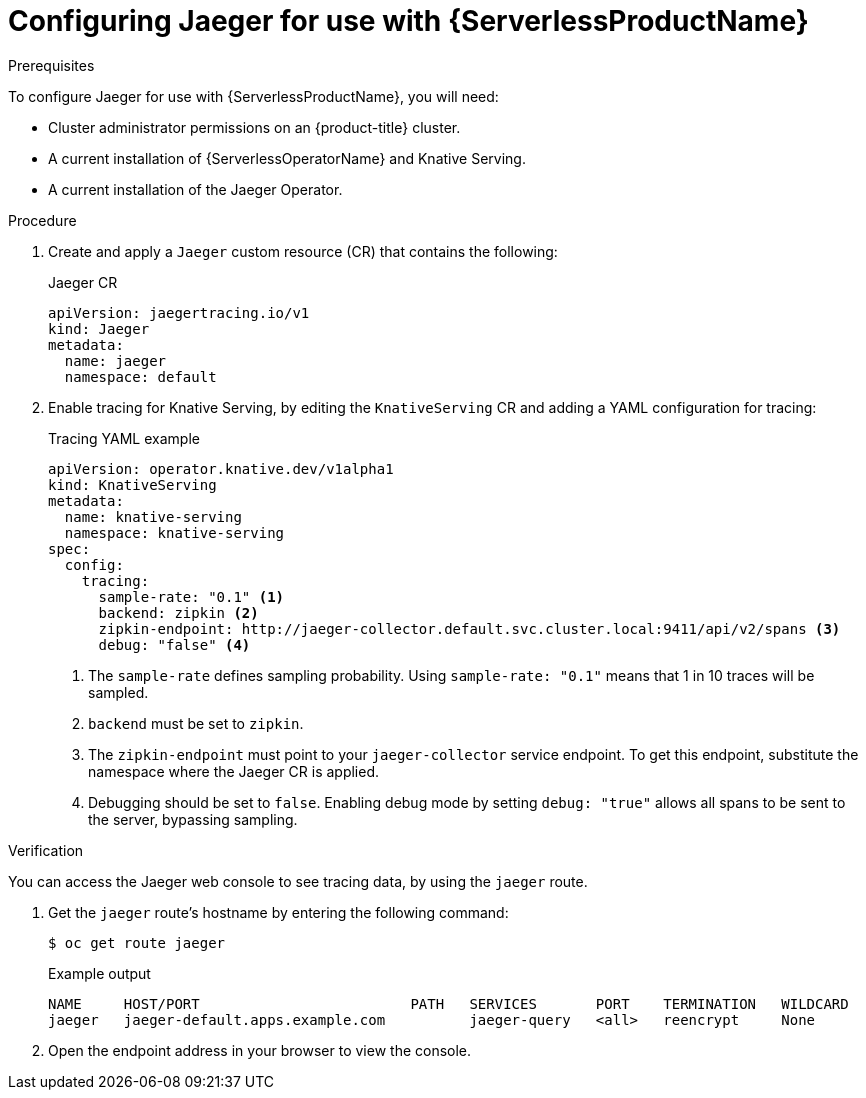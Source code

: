 // Module is included in the following assemblies:
//
// * serverless/monitor/serverless-tracing.adoc

:_content-type: PROCEDURE
[id="serverless-jaeger-config_{context}"]
= Configuring Jaeger for use with {ServerlessProductName}

.Prerequisites

To configure Jaeger for use with {ServerlessProductName}, you will need:

* Cluster administrator permissions on an {product-title} cluster.
* A current installation of {ServerlessOperatorName} and Knative Serving.
* A current installation of the Jaeger Operator.

.Procedure

. Create and apply a `Jaeger` custom resource (CR) that contains the following:
+
.Jaeger CR
[source,yaml]
----
apiVersion: jaegertracing.io/v1
kind: Jaeger
metadata:
  name: jaeger
  namespace: default
----

. Enable tracing for Knative Serving, by editing the `KnativeServing` CR and adding a YAML configuration for tracing:
+
.Tracing YAML example
[source,yaml]
----
apiVersion: operator.knative.dev/v1alpha1
kind: KnativeServing
metadata:
  name: knative-serving
  namespace: knative-serving
spec:
  config:
    tracing:
      sample-rate: "0.1" <1>
      backend: zipkin <2>
      zipkin-endpoint: http://jaeger-collector.default.svc.cluster.local:9411/api/v2/spans <3>
      debug: "false" <4>
----
+
<1> The `sample-rate` defines sampling probability. Using `sample-rate: "0.1"` means that 1 in 10 traces will be sampled.
<2> `backend` must be set to `zipkin`.
<3> The `zipkin-endpoint` must point to your `jaeger-collector` service endpoint. To get this endpoint, substitute the namespace where the Jaeger CR is applied.
<4> Debugging should be set to `false`. Enabling debug mode by setting `debug: "true"` allows all spans to be sent to the server, bypassing sampling.

.Verification

You can access the Jaeger web console to see tracing data, by using the `jaeger` route.

. Get the `jaeger` route's hostname by entering the following command:
+
[source,terminal]
----
$ oc get route jaeger
----
+
.Example output
[source,terminal]
----
NAME     HOST/PORT                         PATH   SERVICES       PORT    TERMINATION   WILDCARD
jaeger   jaeger-default.apps.example.com          jaeger-query   <all>   reencrypt     None
----

. Open the endpoint address in your browser to view the console.
